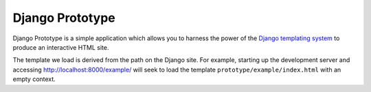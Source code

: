 ================
Django Prototype
================

.. image:: https://api.travis-ci.org/goodtune/django-prototype.svg
    :alt: Build Status
    :target: https://travis-ci.org/goodtune/django-prototype

Django Prototype is a simple application which allows you to harness the power
of the `Django templating system <https://docs.djangoproject.com/en/dev/ref/templates/>`_
to produce an interactive HTML site.

The template we load is derived from the path on the Django site. For example,
starting up the development server and accessing http://localhost:8000/example/
will seek to load the template ``prototype/example/index.html`` with an empty
context.


